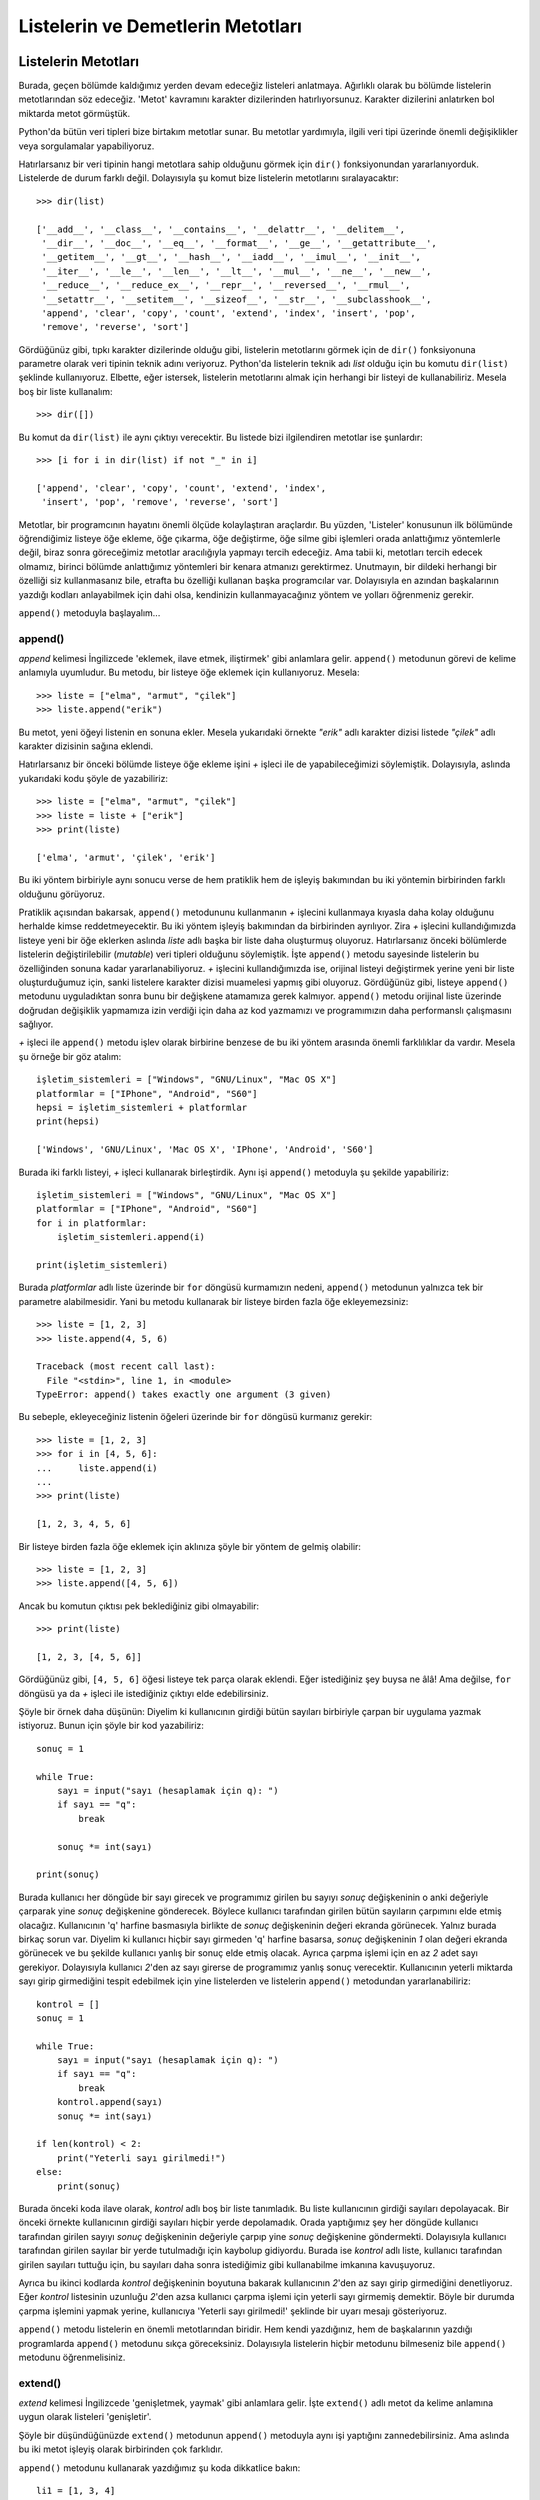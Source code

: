 .. meta::
   :description: Bu bölümde listelerin ve demetlerin metotlarını inceleyeceğiz.
   :keywords: python, listeler, demetler, append, count, extend, index, insert, pop, remove, reverse, sort

.. highlight:: py3

**************************************
Listelerin ve Demetlerin Metotları
**************************************

Listelerin Metotları
**********************

Burada, geçen bölümde kaldığımız yerden devam edeceğiz listeleri anlatmaya.
Ağırlıklı olarak bu bölümde listelerin metotlarından söz edeceğiz. 'Metot'
kavramını karakter dizilerinden hatırlıyorsunuz. Karakter dizilerini anlatırken
bol miktarda metot görmüştük.

Python'da bütün veri tipleri bize birtakım metotlar sunar. Bu metotlar
yardımıyla, ilgili veri tipi üzerinde önemli değişiklikler veya sorgulamalar
yapabiliyoruz.

Hatırlarsanız bir veri tipinin hangi metotlara sahip olduğunu görmek için
``dir()`` fonksiyonundan yararlanıyorduk. Listelerde de durum farklı değil.
Dolayısıyla şu komut bize listelerin metotlarını sıralayacaktır::
    
    >>> dir(list)

    ['__add__', '__class__', '__contains__', '__delattr__', '__delitem__', 
     '__dir__', '__doc__', '__eq__', '__format__', '__ge__', '__getattribute__', 
     '__getitem__', '__gt__', '__hash__', '__iadd__', '__imul__', '__init__', 
     '__iter__', '__le__', '__len__', '__lt__', '__mul__', '__ne__', '__new__', 
     '__reduce__', '__reduce_ex__', '__repr__', '__reversed__', '__rmul__', 
     '__setattr__', '__setitem__', '__sizeof__', '__str__', '__subclasshook__', 
     'append', 'clear', 'copy', 'count', 'extend', 'index', 'insert', 'pop', 
     'remove', 'reverse', 'sort']

Gördüğünüz gibi, tıpkı karakter dizilerinde olduğu gibi, listelerin metotlarını
görmek için de ``dir()`` fonksiyonuna parametre olarak veri tipinin teknik adını
veriyoruz. Python'da listelerin teknik adı `list` olduğu için bu komutu
``dir(list)`` şeklinde kullanıyoruz. Elbette, eğer istersek, listelerin
metotlarını almak için herhangi bir listeyi de kullanabiliriz. Mesela boş bir
liste kullanalım::
    
    >>> dir([])

Bu komut da ``dir(list)`` ile aynı çıktıyı verecektir. Bu listede bizi
ilgilendiren metotlar ise şunlardır::
    
    >>> [i for i in dir(list) if not "_" in i]
    
    ['append', 'clear', 'copy', 'count', 'extend', 'index', 
     'insert', 'pop', 'remove', 'reverse', 'sort']

Metotlar, bir programcının hayatını önemli ölçüde kolaylaştıran araçlardır. Bu
yüzden, 'Listeler' konusunun ilk bölümünde öğrendiğimiz listeye öğe ekleme, öğe
çıkarma, öğe değiştirme, öğe silme gibi işlemleri orada anlattığımız yöntemlerle
değil, biraz sonra göreceğimiz metotlar aracılığıyla yapmayı tercih edeceğiz.
Ama tabii ki, metotları tercih edecek olmamız, birinci bölümde anlattığımız
yöntemleri bir kenara atmanızı gerektirmez. Unutmayın, bir dildeki herhangi bir
özelliği siz kullanmasanız bile, etrafta bu özelliği kullanan başka programcılar
var. Dolayısıyla en azından başkalarının yazdığı kodları anlayabilmek için dahi
olsa, kendinizin kullanmayacağınız yöntem ve yolları öğrenmeniz gerekir.

``append()`` metoduyla başlayalım...

append()
===========

*append* kelimesi İngilizcede 'eklemek, ilave etmek, iliştirmek' gibi anlamlara
gelir. ``append()`` metodunun görevi de kelime anlamıyla uyumludur. Bu metodu,
bir listeye öğe eklemek için kullanıyoruz. Mesela::
    
    >>> liste = ["elma", "armut", "çilek"]
    >>> liste.append("erik")

Bu metot, yeni öğeyi listenin en sonuna ekler. Mesela yukarıdaki örnekte
`"erik"` adlı karakter dizisi listede `"çilek"` adlı karakter dizisinin sağına
eklendi.

Hatırlarsanız bir önceki bölümde listeye öğe ekleme işini `+` işleci ile de
yapabileceğimizi söylemiştik. Dolayısıyla, aslında yukarıdaki kodu şöyle de
yazabiliriz::
    
    >>> liste = ["elma", "armut", "çilek"]
    >>> liste = liste + ["erik"]
    >>> print(liste)
    
    ['elma', 'armut', 'çilek', 'erik']

Bu iki yöntem birbiriyle aynı sonucu verse de hem pratiklik hem de işleyiş
bakımından bu iki yöntemin birbirinden farklı olduğunu görüyoruz.

Pratiklik açısından bakarsak, ``append()`` metodununu kullanmanın `+` işlecini
kullanmaya kıyasla daha kolay olduğunu herhalde kimse reddetmeyecektir. Bu iki
yöntem işleyiş bakımından da birbirinden ayrılıyor. Zira `+` işlecini
kullandığımızda listeye yeni bir öğe eklerken aslında `liste` adlı başka bir
liste daha oluşturmuş oluyoruz. Hatırlarsanız önceki bölümlerde listelerin
değiştirilebilir (*mutable*) veri tipleri olduğunu söylemiştik. İşte
``append()`` metodu sayesinde listelerin bu özelliğinden sonuna kadar
yararlanabiliyoruz. `+` işlecini kullandığımızda ise, orijinal listeyi
değiştirmek yerine yeni bir liste oluşturduğumuz için, sanki listelere karakter
dizisi muamelesi yapmış gibi oluyoruz. Gördüğünüz gibi, listeye ``append()``
metodunu uyguladıktan sonra bunu bir değişkene atamamıza gerek kalmıyor.
``append()`` metodu orijinal liste üzerinde doğrudan değişiklik yapmamıza izin
verdiği için daha az kod yazmamızı ve programımızın daha performanslı
çalışmasını sağlıyor.

`+` işleci ile ``append()`` metodu işlev olarak birbirine benzese de bu iki
yöntem arasında önemli farklılıklar da vardır. Mesela şu örneğe bir göz atalım::
    
    işletim_sistemleri = ["Windows", "GNU/Linux", "Mac OS X"]
    platformlar = ["IPhone", "Android", "S60"]
    hepsi = işletim_sistemleri + platformlar
    print(hepsi)
    
    ['Windows', 'GNU/Linux', 'Mac OS X', 'IPhone', 'Android', 'S60']

Burada iki farklı listeyi, `+` işleci kullanarak birleştirdik. Aynı işi
``append()`` metoduyla şu şekilde yapabiliriz::
    
    işletim_sistemleri = ["Windows", "GNU/Linux", "Mac OS X"]
    platformlar = ["IPhone", "Android", "S60"]
    for i in platformlar:
        işletim_sistemleri.append(i)

    print(işletim_sistemleri)

Burada `platformlar` adlı liste üzerinde bir ``for`` döngüsü kurmamızın nedeni,
``append()`` metodunun yalnızca tek bir parametre alabilmesidir. Yani bu metodu
kullanarak bir listeye birden fazla öğe ekleyemezsiniz::
    
    >>> liste = [1, 2, 3]
    >>> liste.append(4, 5, 6)

    Traceback (most recent call last):
      File "<stdin>", line 1, in <module>
    TypeError: append() takes exactly one argument (3 given)

Bu sebeple, ekleyeceğiniz listenin öğeleri üzerinde bir ``for`` döngüsü kurmanız
gerekir::
    
    >>> liste = [1, 2, 3]
    >>> for i in [4, 5, 6]:
    ...     liste.append(i)
    ...
    >>> print(liste)
    
    [1, 2, 3, 4, 5, 6]

Bir listeye birden fazla öğe eklemek için aklınıza şöyle bir yöntem de gelmiş
olabilir::
    
    >>> liste = [1, 2, 3]
    >>> liste.append([4, 5, 6])

Ancak bu komutun çıktısı pek beklediğiniz gibi olmayabilir::

    >>> print(liste)
    
    [1, 2, 3, [4, 5, 6]]

Gördüğünüz gibi, ``[4, 5, 6]`` öğesi listeye tek parça olarak eklendi. Eğer
istediğiniz şey buysa ne âlâ! Ama değilse, ``for`` döngüsü ya da `+` işleci ile
istediğiniz çıktıyı elde edebilirsiniz.

Şöyle bir örnek daha düşünün: Diyelim ki kullanıcının girdiği bütün sayıları
birbiriyle çarpan bir uygulama yazmak istiyoruz. Bunun için şöyle bir kod
yazabiliriz::
    
    sonuç = 1

    while True:
        sayı = input("sayı (hesaplamak için q): ")
        if sayı == "q":
            break
        
        sonuç *= int(sayı)

    print(sonuç) 

Burada kullanıcı her döngüde bir sayı girecek ve programımız girilen bu sayıyı
`sonuç` değişkeninin o anki değeriyle çarparak yine `sonuç` değişkenine
gönderecek. Böylece kullanıcı tarafından girilen bütün sayıların çarpımını elde
etmiş olacağız. Kullanıcının 'q' harfine basmasıyla birlikte de `sonuç`
değişkeninin değeri ekranda görünecek. Yalnız burada birkaç sorun var. Diyelim
ki kullanıcı hiçbir sayı girmeden 'q' harfine basarsa, `sonuç` değişkeninin `1`
olan değeri ekranda görünecek ve bu şekilde kullanıcı yanlış bir sonuç elde
etmiş olacak. Ayrıca çarpma işlemi için en az `2` adet sayı gerekiyor.
Dolayısıyla kullanıcı `2`'den az sayı girerse de programımız yanlış sonuç
verecektir. Kullanıcının yeterli miktarda sayı girip girmediğini tespit
edebilmek için yine listelerden ve listelerin ``append()`` metodundan
yararlanabiliriz::
    
    kontrol = []
    sonuç = 1

    while True:
        sayı = input("sayı (hesaplamak için q): ")
        if sayı == "q":
            break
        kontrol.append(sayı)
        sonuç *= int(sayı)

    if len(kontrol) < 2:
        print("Yeterli sayı girilmedi!")
    else:
        print(sonuç) 

Burada önceki koda ilave olarak, `kontrol` adlı boş bir liste tanımladık. Bu
liste kullanıcının girdiği sayıları depolayacak. Bir önceki örnekte kullanıcının
girdiği sayıları hiçbir yerde depolamadık. Orada yaptığımız şey her döngüde
kullanıcı tarafından girilen sayıyı `sonuç` değişkeninin değeriyle çarpıp yine
`sonuç` değişkenine göndermekti. Dolayısıyla kullanıcı tarafından girilen
sayılar bir yerde tutulmadığı için kaybolup gidiyordu. Burada ise `kontrol` adlı
liste, kullanıcı tarafından girilen sayıları tuttuğu için, bu sayıları daha
sonra istediğimiz gibi kullanabilme imkanına kavuşuyoruz.

Ayrıca bu ikinci kodlarda `kontrol` değişkeninin boyutuna bakarak kullanıcının
`2`'den az sayı girip girmediğini denetliyoruz. Eğer `kontrol` listesinin
uzunluğu `2`'den azsa kullanıcı çarpma işlemi için yeterli sayı girmemiş
demektir. Böyle bir durumda çarpma işlemini yapmak yerine, kullanıcıya 'Yeterli
sayı girilmedi!' şeklinde bir uyarı mesajı gösteriyoruz.

``append()`` metodu listelerin en önemli metotlarından biridir. Hem kendi
yazdığınız, hem de başkalarının yazdığı programlarda ``append()`` metodunu sıkça
göreceksiniz. Dolayısıyla listelerin hiçbir metodunu bilmeseniz bile
``append()`` metodunu öğrenmelisiniz.

extend()
==========

*extend* kelimesi İngilizcede 'genişletmek, yaymak' gibi anlamlara gelir. İşte
``extend()`` adlı metot da kelime anlamına uygun olarak listeleri 'genişletir'.

Şöyle bir düşündüğünüzde ``extend()`` metodunun ``append()`` metoduyla aynı işi
yaptığını zannedebilirsiniz. Ama aslında bu iki metot işleyiş olarak birbirinden
çok farklıdır.

``append()`` metodunu kullanarak yazdığımız şu koda dikkatlice bakın::

    li1 = [1, 3, 4]
    li2 = [10, 11, 12]
    li1. append(li2)

    print(li1)

``append()`` metodunu anlatırken söylediğimiz gibi, bu metot bir listeye her
defasında sadece tek bir öğe eklenmesine izin verir. Yukarıda olduğu gibi, eğer
bu metodu kullanarak bir listeye yine bir liste eklemeye çalışırsanız,
eklediğiniz liste tek bir öğe olarak eklenecektir. Yani yukarıdaki kodlar size
şöyle bir çıktı verecektir::
    
    [1, 3, 4, [10, 11, 12]]

Gördüğünüz gibi, `[10, 11, 12]` listesi öteki listeye tek bir liste halinde
eklendi. İşte ``extend()`` metodu bu tür durumlarda işinize yarayabilir. Mesela
yukarıdaki örneği bir de ``extend()`` metodunu kullanarak yazalım::
    
    li1 = [1, 3, 4]
    li2 = [10, 11, 12]
    li1. extend(li2)

    print(li1)

Bu defa şöyle bir çıktı alıyoruz::

    [1, 3, 4, 10, 11, 12]

Gördüğünüz gibi, ``extend()`` metodu tam da kelime anlamına uygun olarak listeyi
yeni öğelerle genişletti.

Hatırlarsanız ``append()`` metodunu anlatırken şöyle bir örnek vermiştik::

    işletim_sistemleri = ["Windows", "GNU/Linux", "Mac OS X"]
    platformlar = ["IPhone", "Android", "S60"]
    hepsi = işletim_sistemleri + platformlar
    print(hepsi)

Burada `+` işlecini kullanarak `işletim_sistemleri` ve `platformlar` adlı
listeleri birleştirerek `hepsi` adlı tek bir liste elde ettik. Aynı etkiyi
``append()`` metodunu kullanarak şu şekilde elde edebileceğimizi de söylemiştik
orada::
    
    işletim_sistemleri = ["Windows", "GNU/Linux", "Mac OS X"]
    platformlar = ["IPhone", "Android", "S60"]
    for i in platformlar:
        işletim_sistemleri.append(i)

    print(işletim_sistemleri)

Esasında, ``append()`` metodunu kullanmaya kıyasla, burada `+` işlecini
kullanmak sanki daha pratikmiş gibi görünüyor. Bir de şuna bakın::
    
    işletim_sistemleri = ["Windows", "GNU/Linux", "Mac OS X"]
    platformlar = ["IPhone", "Android", "S60"]
    işletim_sistemleri.extend(platformlar)
    print(işletim_sistemleri) 

Gördüğünüz gibi, bu örnekte ``extend()`` metodunu kullanmak ``append()``
metodunu kullanmaya göre daha pratik ve makul. Çünkü bir listeye tek tek öğe
eklemek açısından ``append()`` metodu daha uygundur, ama eğer yukarıda olduğu
gibi bir listeye başka bir liste ekleyeceksek ``extend()`` metodunu kullanmayı
tercih edebiliriz.

insert()
===========

Bildiğiniz gibi, `+` işleci, ``append()`` ve ``extend()`` metotları öğeleri
listenin sonuna ekliyor. Peki biz bir öğeyi listenin sonuna değil de, liste
içinde başka bir konuma eklemek istersek ne yapacağız? İşte bunun için
``insert()`` adlı başka bir metottan yararlanacağız.

*insert* kelimesi 'yerleştirmek, sokmak' gibi anlamlara gelir. ``insert()``
metodu da bu anlama uygun olarak, öğeleri listenin istediğimiz bir konumuna
yerleştirir. Dikkatlice inceleyin::
    
    >>> liste = ["elma", "armut", "çilek"]
    >>> liste.insert(0, "erik")
    >>> print(liste)
    
    ['erik', 'elma', 'armut', 'çilek']

Gördüğünüz gibi ``insert()`` metodu iki parametre alıyor. İlk parametre, öğenin
hangi konuma yerleştirileceğini, ikinci parametre ise yerleştirilecek öğenin ne
olduğunu gösteriyor. Yukarıdaki örnekte `"erik"` öğesini listenin `0.` konumuna,
yani listenin en başına yerleştiriyoruz.

``ìnsert()`` metodu özellikle dosya işlemlerinde işinize yarar. Diyelim ki
elimizde içeriği şöyle olan `deneme.txt` adlı bir dosya var::

    Ahmet Özkoparan
    Mehmet Veli
    Serdar Güzel
    Zeynep Güz

Bizim amacımız, 'Ahmet Özkoparan' satırından sonra 'Ferhat Yaz' diye bir satır
daha eklemek. Yani dosyamızı şu hale getirmek istiyoruz::
    
    Ahmet Özkoparan
    Ferhat Yaz
    Mehmet Veli
    Serdar Güzel
    Zeynep Güz

Biz henüz Python'da dosya işlemlerinin nasıl yapılacağını öğrenmedik. Ama
hatırlarsanız bundan önceki bölümlerde birkaç yerde ``open()`` adlı bir
fonksiyondan bahsetmiş ve bu fonksiyonun dosya işlemlerinde kullanıldığını
söylemiştik. Mesela yukarıda bahsettiğimiz `deneme.txt` adlı dosyayı açmak için
``open()`` fonksiyonunu şu şekilde kullanabiliriz::
    
    f = open("deneme.txt", "r")

Burada `deneme.txt` adlı dosyayı okuma modunda açmış olduk. Şimdi dosya
içeriğini okuyalım::
    
    içerik = f.readlines()

Bu satır sayesinde dosya içeriğini bir liste halinde alabildik. Eğer yukarıdaki
kodlara şu eklemeyi yaparsanız, dosya içeriğini görebilirsiniz::
    
    print(içerik)
    
    ['Ahmet Özkoparan\n', 'Mehmet Veli\n', 'Serdar Güzel\n', 'Zeynep Güz\n', '\n']

Gördüğünüz gibi, dosya içeriği basit bir listeden ibaret. Dolayısıyla listelerle
yapabildiğimiz her şeyi `içerik` adlı değişkenle de yapabiliriz. Yani bu listeye
öğe ekleyebilir, listeden öğe çıkarabilir ya da bu listeyi başka bir liste ile
birleştirebiliriz.

Dosya içeriğini bir liste olarak aldığımıza göre şimdi bu listeye `"Ahmet
Özkoparan"` öğesinden sonra `"Ferhat Yaz"` öğesini ekleyelim. Dikkatlice bakın::
    
    içerik.insert(1, "Ferhat Yaz\n")

Dediğimiz gibi, ``f.readlines()`` satırı bize dosya içeriğini bir liste olarak
verdi. Amacımız `"Ahmet Özkoparan"` öğesinden sonra `"Ferhat Yaz"` öğesini
eklemek. Bunun için, liste metotlarından biri olan ``insert()`` metodunu
kullanarak listenin `1.` sırasına `"Ferhat Yaz"` öğesini ekledik. Burada
`"Ferhat Yaz"` öğesine `\n` adlı satır başı karakterini de ilave ettiğimize
dikkat edin. Bu eklemeyi neden yaptığımızı anlamak için satır başı karakterini
çıkarmayı deneyebilirsiniz.

`içerik` adlı değişkenin değerini istediğimiz biçime getirdiğimize göre bu
listeyi tekrar `deneme.txt` adlı dosyaya yazabiliriz. Ama bunun için öncelikle
`deneme.txt` adlı dosyayı yazma modunda açmamız gerekiyor. Python'da dosyalar ya
okuma ya da yazma modunda açılabilir. Okuma modunda açılan bir dosyaya
yazılamaz. O yüzden dosyamızı bir de yazma modunda açmamız gerekiyor::
    
    g = open("deneme.txt", "w")

``open()`` fonksiyonunun ilk parametresi dosya adını gösterirken, ikinci
parametresi dosyanın hangi modda açılacağını gösteriyor. Biz burada `deneme.txt`
adlı dosyayı yazma modunda açtık. Buradaki `"w"` parametresi İngilizcede
'yazmak' anlamına gelen *write* kelimesinin ilk harfidir. Biraz önce ise
`deneme.txt` dosyasını `"r"`, yani okuma (*read*) modunda açmıştık.

Dosyamız artık üzerine yazmaya hazır. Dikkatlice bakın::

    g.writelines(içerik)

Burada, biraz önce istediğimiz biçime getirdiğimiz `içerik` adlı listeyi doğruda
dosyaya yazdık. Bu işlem için ``writelines()`` adlı özel bir metottan
yararlandık. Bu metotları birkaç bölüm sonra ayrıntılı olarak inceleyeceğiz. Biz
şimdilik sadece sonuca odaklanalım.

Yapmamız gereken son işlem, açık dosyaları kapatmak olmalı::

    f.close()
    g.close()

Şimdi kodlara topluca bir bakalım::

    f = open("deneme.txt", "r")
    içerik = f.readlines()
    içerik.insert(1, "Ferhat Yaz\n")

    g = open("deneme.txt", "w")
    g.writelines(içerik)
    
    f.close()
    g.close()

Gördüğünüz gibi yaptığımız işlem şu basamaklardan oluşuyor:

    #. Öncelikle dosyamızı okuma modunda açıyoruz (``f = open("deneme.txt", "r")``)
    
    #. Ardından dosya içeriğini bir liste olarak alıyoruz (``içerik = f.readlines()``)
    
    #. Aldığımız bu listenin `2.` sırasına `"Ferhat Yaz"` öğesini ekliyoruz
       (``içerik.insert(1, "Ferhat Yaz\n")``)
    
    #. Listeyi istediğimiz şekle getirdikten sonra bu defa dosyamızı yazma
       modunda açıyoruz (``g = open("deneme.txt", "w")``)
    
    #. Biraz önce düzenlediğimiz listeyi dosyaya yazıyoruz (``g.writelines(içerik)``)
    
    #. Son olarak da, hem yaptığımız değişikliklerin etkin hale gelebilmesi 
       hem de işletim sisteminin programımıza tahsis ettiği kaynakların serbest
       kalması için dosyalarımızı kapatıyoruz (``f.close()`` ve ``g.close()``)
    
Burada ``insert()`` metodunun bize nasıl kolaylık sağladığına dikkat edin.
``insert()`` metodu da listelerin önemli metotlarından biridir ve dediğimiz
gibi, özellikle dosyaları manipüle ederken epey işimize yarar.

remove()
==========

Bu metot listeden öğe silmemizi sağlar. Örneğin::

    >>> liste = ["elma", "armut", "çilek"]
    >>> liste.remove("elma")
    >>> liste
    
    ['armut', 'çilek']

reverse()
===========

Daha önce verdiğimiz örneklerde, liste öğelerini ters çevirmek için dilimleme
yöntemini kullanabileceğimizi öğrenmiştik::
    
    >>> meyveler = ["elma", "armut", "çilek", "kiraz"]
    >>> meyveler[::-1]
    
    ['kiraz', 'çilek', 'armut', 'elma']


Eğer istersek, bu iş için, karakter dizilerini incelerken öğrendiğimiz
``reversed()`` fonksiyonunu da kullanabiliriz::
    
    >>> reversed(meyveler)

Bu komut bize şu çıktıyı verir::

    <list_reverseiterator object at 0x00DC9810>

Demek ki ``reversed()`` fonksiyonunu bir liste üzerine uyguladığımızda
'list_reverseiterator' adı verilen bir nesne elde ediyoruz. Bu nesnenin
içeriğini görmek için birkaç farklı yöntemden yararlanabiliriz. Örneğin::
    
    >>> print(*reversed(meyveler))
    
    kiraz çilek armut elma

... veya::

    >>> print(list(reversed(meyveler)))
    
    ['kiraz', 'çilek', 'armut', 'elma']

... ya da::

    >>> for i in reversed(meyveler):
    ...     print(i)
    ...
    kiraz
    çilek
    armut
    elma

Gördüğünüz gibi, Python'da bir listeyi ters çevirmenin pek çok yöntemi var.
Dilerseniz şimdi bu yöntemlere bir tane daha ekleyelim.

Python'da listelerin öğelerini ters çevirmek için yukarıdaki yöntemlere ek
olarak listelerin ``reverse()`` metodunu da kullanabilirsiniz::
    
    >>> liste = ["elma", "armut", "çilek"]
    >>> liste.reverse()
    >>> liste
    
    ['çilek', 'armut', 'elma']

İhtiyacınız olan çıktının türüne ve şekline göre yukarıdaki yöntemlerden
herhangi birini tercih edebilirsiniz.

pop()
=======

Tıpkı ``remove()`` metodu gibi, bu metot da bir listeden öğe silmemizi sağlar::

    >>> liste = ["elma", "armut", "çilek"]
    >>> liste.pop()

Ancak bu metot, ``remove()`` metodundan biraz farklı davranır. ``pop()``
metodunu kullanarak bir liste öğesini sildiğimizde, silinen öğe ekrana
basılacaktır. Bu metot parametresiz olarak kullanıldığında listenin son öğesini
listeden atar. Alternatif olarak, bu metodu bir parametre ile birlikte de
kullanabilirsiniz. Örneğin::
    
    >>> liste.pop(0)

Bu komut listenin `0.` öğesini listeden atar ve atılan öğeyi ekrana basar.

sort()
=======

Yine listelerin önemli bir metodu ile karşı karşıyayız. ``sort()`` adlı bu
önemli metot bir listenin öğelerini belli bir ölçüte göre sıraya dizmemizi
sağlar. Basit bir örnek verelim. Diyelim ki elimizde şöyle bir liste var::
    
    üyeler = ['Ahmet', 'Mehmet', 'Ceylan', 'Seyhan', 'Mahmut', 'Zeynep', 
              'Abdullah', 'Kadir', 'Kemal', 'Kamil', 'Selin', 'Senem', 
              'Sinem', 'Tayfun', 'Tuna', 'Tolga']

Bu listedeki isimleri mesela alfabe sırasına dizmek için ``sort()`` metodunu
kullanabiliriz::
    
    >>> üyeler.sort()
    >>> print(üyeler)

    ['Abdullah', 'Ahmet', 'Ceylan', 'Kadir', 'Kamil', 'Kemal', 'Mahmut', 
     'Mehmet', 'Selin', 'Senem', 'Seyhan', 'Sinem', 'Tayfun', 'Tolga', 
     'Tuna', 'Zeynep']

Bu metot elbette yalnızca harfleri alfabe sırasına dizmek için değil sayıları
sıralamak için de kullanılabilir::
    
    >>> sayılar = [1, 0, -1, 4, 10, 3, 6]
    >>> sayılar.sort()
    >>> print(sayılar)
    
    [-1, 0, 1, 3, 4, 6, 10]

Gördüğünüz gibi, ``sort()`` metodu öğeleri artan sıralamaya tabi tutuyor. Yani
öğeler 'a, b, c' veya 1, 2, 3 şeklinde sıralanıyor. Bunun tersini yapmak da
mümkündür. Yani istersek Python'ın sıralama işlemini 'c, b, a' şeklinde
yapmasını da sağlayabiliriz. Bunun için ``sort()`` metodunun `reverse`
parametresini kullanacağız::
    
    >>> üyeler = ['Ahmet', 'Mehmet', 'Ceylan', 'Seyhan', 'Mahmut', 'Zeynep', 
                  'Abdullah', 'Kadir', 'Kemal', 'Kamil', 'Selin', 'Senem', 
                 'Sinem', 'Tayfun', 'Tuna', 'Tolga']
    
    >>> üyeler.sort(reverse=True)

Gördüğünüz gibi ``sort()`` metodunun `reverse` adlı bir parametresine verdiğimiz
`True` değeri sayesinde liste öğelerini ters sıraladık. Bu parametrenin
öntanımlı değeri `False`'tur. Yani ``sort()`` metodu öntanımlı olarak öğeleri
artıra artıra sıralar. Öğeleri azalta azalta sıralamak için `reverse`
parametresinin `False` olan öntanımlı değerini `True` yapmamız yeterli
olacaktır.

Gelin isterseniz ``sort()`` metodunu kullanarak bir örnek daha verelim. Elimizde
şöyle bir liste olsun::

    >>> isimler = ["Ahmet", "Işık", "İsmail", "Çiğdem", "Can", "Şule"]

Bu listedeki isimleri alfabe sırasına dizelim::

    >>> isimler.sort()
    >>> isimler
    
    ['Ahmet', 'Can', 'Işık', 'Çiğdem', 'İsmail', 'Şule']

Gördüğünüz gibi, çıktı pek beklediğimiz gibi değil. Tıpkı karakter dizilerini
anlatırken öğrendiğimiz ``sorted()`` fonksiyonunda olduğu gibi, listelerin
``sort()`` metodu da Türkçe karakterleri düzgün sıralayamaz. Eğer Türkçe
karakterleri sıralamamız gereken bir program yazıyorsak bizim ``sort()``
metodunun işleyişine müdahale etmemiz gerekir. Temel olarak, ``sorted()``
fonksiyonunu anlatırken söylediklerimiz burada da geçerlidir. Orada
bahsettiğimiz ``locale`` modülü burada da çoğu durumda işimizi halletmemizi
sağlar. Ama ``sorted()`` fonksiyonunu anlatırken de söylediğimiz gibi,
``locale`` modülü burada da 'i' ve 'ı' harflerini düzgün sıralayamaz. Türkçe
harflerin tamamını düzgün sıralayabilmek için şöyle bir kod yazabiliriz::
    
    harfler = "abcçdefgğhıijklmnoöprsştuüvyz"
    çevrim = {harf: harfler.index(harf) for harf in harfler}

           
    isimler = ["ahmet", "ışık", "ismail", "çiğdem", "can", "şule"]

    isimler.sort(key=lambda x: çevrim.get(x[0]))

    print(isimler)

Bu kodların bir kısmını anlayabiliyor, bir kısmını ise anlayamıyor
olabilirsiniz. Çünkü burada henüz işlemediğimiz konular var. Zamanı geldiğinde
bu kodların tamamını anlayabilecek duruma geleceksiniz. Siz şimdilik sadece bu
kodlardan ne çıkarabildiğinize bakın yeter. Zaten bizim buradaki amacımız,
``sort()`` metodunun Türkçe harfleri de düzgün bir şekilde sıralayabileceğini
göstermekten ibarettir.

Bu arada ufak bir uyarı yapmadan geçmeyelim: Yukarıdaki kodlar da esasında
Türkçe kelimeleri tam anlamıyla düzgün bir şekilde sıralamak için yeterli değil.
'Gömülü Fonksiyonlar' konusunu incelerken, yeri geldiğinde bu konuya tekrar
değinip, Türkçe kelimelerin nasıl doğru, tam ve eksiksiz bir biçimde
sıralanacağını da tüm ayrıntılarıyla inceleyeceğiz. 

index()
=========

Karakter dizileri konusunu anlatırken bu veri tipinin ``index()`` adlı bir
metodu olduğundan söz etmiştik hatırlarsanız. İşte liste veri tipinin de
``index()`` adında ve karakter dizilerinin ``index()`` metoduyla aynı işi yapan
bir metodu bulunur. Bu metot bir liste öğesinin liste içindeki konumunu söyler
bize::
    
    >>> liste = ["elma", "armut", "çilek"]
    >>> liste.index("elma")
    
    0

Karakter dizilerinin ``index()`` metoduyla ilgili söylediğimiz her şey
listelerin ``index()`` metodu için de geçerlidir.

count()
===========

Karakter dizileri ile listelerin ortak metotlarından biri de ``count()``
metodudur. Tıpkı karakter dizilerinde olduğu gibi, listelerin ``count()`` metodu
da bir öğenin o veri tipi içinde kaç kez geçtiğini söyler::
    
    >>> liste = ["elma", "armut", "elma", "çilek"]
    >>> liste.count("elma")
    
    2

Karakter dizilerinin ``count()`` metoduyla ilgili söylediğimiz her şey
listelerin ``count()`` metodu için de geçerlidir.

copy()
========

Hatırlarsanız, geçen bölümde, listeleri, birbirlerini etkilemeyecek şekilde
kopyalamak için şu iki yöntemi kullanmıştık::
    
    >>> liste1 = ["ahmet", "mehmet", "özlem"]
    >>> liste2 = liste1[:]
    
ve::
    
    >>> liste2 = list(liste1)
    
İşte aynı iş için yukarıdakilere ek olarak ``copy()`` adlı bir metottan da
yararlanabiliriz. Dikkatlice bakın::
    
    >>> liste2 = liste1.copy()
    
Hangi yöntemi seçeceğiniz size kalmış...

clear()
=======

Listelerle ilgili olarak ele alacağımız son metodun adı ``clear()``. Bu metodun
görevi bir listenin içeriğini silmektir. 

Diyelim ki elimizde şöyle bir liste var::
    
    >>> liste = [1, 2, 3, 5, 10, 20, 30, 45]
    
Bu listenin içini boşaltmak için ``clear()`` metodunu kullanabiliriz::
    
    >>> liste.clear()
    >>> liste
    
    []
    
Bu metodun ``del`` sözcüğünden farklı olduğunu dikkat edin. ``clear()`` metodu
listenin içeriğini boşaltırken, ``del`` sözcüğü listeyi olduğu gibi ortadan
kaldırır.

Demetlerin Metotları
**********************

Listelerin metotlarını incelediğimize göre, artık demetlerin metotlarına
bakabiliriz. 

Geçen bölümde de söylediğimiz gibi, listeler ve demetler birbirine benzer.
Aralarındaki en önemli fark, listelerin değiştirilebilir bir veri tipi iken,
demetlerin değiştirilemez bir veri tipi olmasıdır. Elbette bu fark, iki veri
tipinin metotlarında da kendini gösterir. Demetler üzerinde değişiklik
yapamadığımız için, bu veri tipi değişiklik yapmaya yarayan metotlara sahip
değildir. 

Demetlerin hangi metotları olduğunu şu komutla görebilirsiniz::
    
    >>> dir(tuple)
    
Gördüğünüz gibi, bu veri tipinin bizi ilgilendiren iki metodu var:

#. ``index()``
#. ``count()``

index()
=========

Listeler ve karakter dizileri konusunu anlatırken bu veri tiplerinin ``index()``
adlı bir metodu olduğundan söz etmiştik hatırlarsanız. İşte demet veri tipinin
de ``index()`` adında ve listelerle karakter dizilerinin ``index()`` metoduyla
aynı işi yapan bir metodu bulunur. Bu metot bir demet öğesinin demet içindeki
konumunu söyler bize::
    
    >>> demet = ("elma", "armut", "çilek")
    >>> demet.index("elma")
    
    0

Listelerin ve karakter dizilerinin ``index()`` metoduyla ilgili söylediğimiz her
şey demetlerin ``index()`` metodu için de geçerlidir.

count()
===========

Karakter dizileri, listeler ve demetlerin ortak metotlarından biri de
``count()`` metodudur. Tıpkı karakter dizileri ve listelerde olduğu gibi,
demetlerin ``count()`` metodu da bir öğenin o veri tipi içinde kaç kez geçtiğini
söyler::
    
    >>> demet = ("elma", "armut", "elma", "çilek")
    >>> demet.count("elma")
    
    2

Karakter dizilerinin ve listelerin ``count()`` metoduyla ilgili söylediğimiz her
şeydemetlerin ``count()`` metodu için de geçerlidir.
